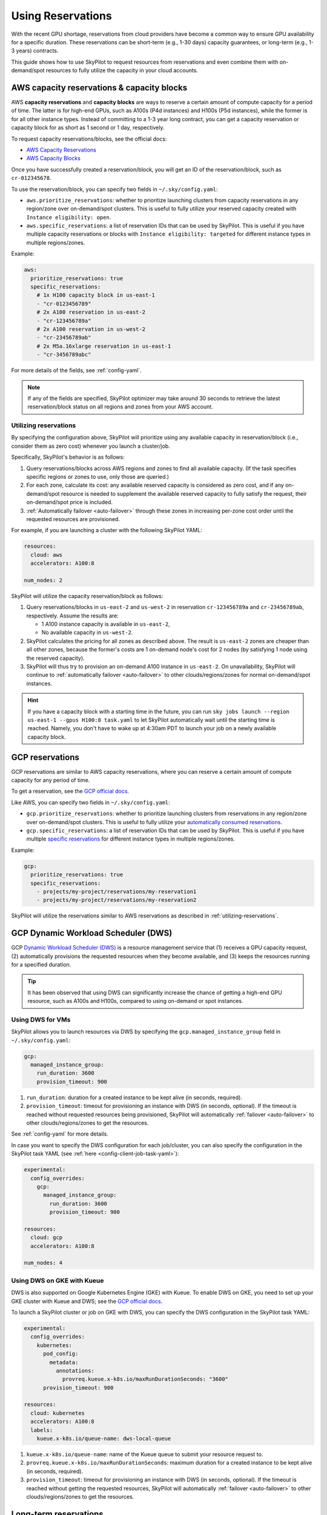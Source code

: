 
.. _reservation:

Using Reservations
===================================


With the recent GPU shortage, reservations from cloud providers have become a common way to ensure GPU availability for a specific duration. These reservations can be short-term (e.g., 1-30 days) capacity guarantees, or long-term (e.g., 1-3 years) contracts.

This guide shows how to use SkyPilot to request resources from reservations and even combine them with on-demand/spot resources to fully
utilize the capacity in your cloud accounts.

.. image:: https://i.imgur.com/FA0BT0E.png
  :width: 95%
  :align: center


AWS capacity reservations & capacity blocks
--------------------------------------------

AWS **capacity reservations** and **capacity blocks** are ways to reserve a certain amount of compute capacity for a period of time. The latter is for high-end GPUs, such as A100s (P4d instances) and H100s (P5d instances), while the former is for all other instance types.
Instead of committing to a 1-3 year long contract, you can get a capacity reservation or capacity block for as short as 1 second or 1 day, respectively.


To request capacity reservations/blocks, see the official docs:

* `AWS Capacity Reservations <https://docs.aws.amazon.com/AWSEC2/latest/UserGuide/ec2-capacity-reservations.html>`_
* `AWS Capacity Blocks <https://docs.aws.amazon.com/AWSEC2/latest/UserGuide/ec2-capacity-blocks.html>`_

Once you have successfully created a reservation/block, you will get an ID of the reservation/block, such as ``cr-012345678``.

To use the reservation/block, you can specify two fields in ``~/.sky/config.yaml``:

* ``aws.prioritize_reservations``: whether to prioritize launching clusters from capacity reservations in any region/zone over on-demand/spot clusters. This is useful to fully utilize your reserved capacity created with ``Instance eligibility: open``.
* ``aws.specific_reservations``: a list of reservation IDs that can be used by SkyPilot. This is useful if you have multiple capacity reservations or blocks with ``Instance eligibility: targeted`` for different instance types in multiple regions/zones.


Example:

.. code-block:: yaml

    aws:
      prioritize_reservations: true
      specific_reservations:
        # 1x H100 capacity block in us-east-1
        - "cr-0123456789"
        # 2x A100 reservation in us-east-2
        - "cr-123456789a"
        # 2x A100 reservation in us-west-2
        - "cr-23456789ab"
        # 2x M5a.16xlarge reservation in us-east-1
        - "cr-3456789abc"

For more details of the fields, see :ref:`config-yaml`.

.. note::

    If any of the fields are specified, SkyPilot optimizer may take around 30 seconds to retrieve the latest reservation/block status on all regions and zones from your AWS account.


.. _utilizing-reservations:

Utilizing reservations
~~~~~~~~~~~~~~~~~~~~~~

By specifying the configuration above, SkyPilot will prioritize using any available capacity in reservation/block (i.e., consider them as zero cost) whenever you launch a cluster/job.

Specifically, SkyPilot's behavior is as follows:

1. Query reservations/blocks across AWS regions and zones to find all available capacity. (If the task specifies specific regions or zones to use, only those are queried.)
2. For each zone, calculate its cost: any available reserved capacity is considered as zero cost, and if any on-demand/spot resource is needed to supplement the available reserved capacity to fully satisfy the request, their on-demand/spot price is included.
3. :ref:`Automatically failover <auto-failover>` through these zones in increasing per-zone cost order until the requested resources are provisioned.


For example, if you are launching a cluster with the following SkyPilot YAML:

.. code-block:: yaml

    resources:
      cloud: aws
      accelerators: A100:8

    num_nodes: 2


SkyPilot will utilize the capacity reservation/block as follows:

1. Query reservations/blocks in ``us-east-2`` and ``us-west-2`` in reservation ``cr-123456789a`` and ``cr-23456789ab``, respectively. Assume the results are:

   - 1 A100 instance capacity is available in ``us-east-2``,
   - No available capacity in ``us-west-2``.
2. SkyPilot calculates the pricing for all zones as described above.  The result is ``us-east-2`` zones are cheaper than  all other zones, because the former's costs are 1 on-demand node's cost for 2 nodes (by satisfying 1 node using the reserved capacity).
3. SkyPilot will thus try to provision an on-demand A100 instance in ``us-east-2``. On unavailability, SkyPilot will continue to :ref:`automatically failover <auto-failover>` to other clouds/regions/zones for normal on-demand/spot instances.


.. hint::

    If you have a capacity block with a starting time in the future, you can run ``sky jobs launch --region us-east-1 --gpus H100:8 task.yaml`` to let SkyPilot automatically wait until the starting time is reached. Namely, you don't have to wake up at 4:30am PDT to launch your job on a newly available capacity block.


GCP reservations
-----------------

GCP reservations are similar to AWS capacity reservations, where you can reserve a certain amount of compute capacity for any period of time.

To get a reservation, see the `GCP official docs <https://cloud.google.com/compute/docs/instances/reservations-single-project>`__.

Like AWS, you can specify two fields in ``~/.sky/config.yaml``:

* ``gcp.prioritize_reservations``: whether to prioritize launching clusters from reservations in any region/zone over on-demand/spot clusters. This is useful to fully utilize your `automatically consumed reservations <https://cloud.google.com/compute/docs/instances/reservations-consume#consuming_instances_from_any_matching_reservation>`__.
* ``gcp.specific_reservations``: a list of reservation IDs that can be used by SkyPilot. This is useful if you have multiple `specific reservations <https://cloud.google.com/compute/docs/instances/reservations-consume#consuming_instances_from_a_specific_reservation>`__ for different instance types in multiple regions/zones.

Example:

.. code-block:: yaml

    gcp:
      prioritize_reservations: true
      specific_reservations:
        - projects/my-project/reservations/my-reservation1
        - projects/my-project/reservations/my-reservation2


SkyPilot will utilize the reservations similar to AWS reservations as described in :ref:`utilizing-reservations`.


GCP Dynamic Workload Scheduler (DWS)
-------------------------------------

GCP `Dynamic Workload Scheduler (DWS) <https://cloud.google.com/blog/products/compute/introducing-dynamic-workload-scheduler>`__ is a resource management service that (1) receives a GPU capacity request, (2) automatically provisions the requested resources when they become available, and (3) keeps the resources running for a specified duration.

.. tip::

    It has been observed that using DWS can significantly increase the chance of getting a high-end GPU resource, such as A100s and H100s, compared to using on-demand or spot instances.


Using DWS for VMs
~~~~~~~~~~~~~~~~~

SkyPilot allows you to launch resources via DWS by specifying the ``gcp.managed_instance_group`` field in ``~/.sky/config.yaml``:

.. code-block:: yaml

    gcp:
      managed_instance_group:
        run_duration: 3600
        provision_timeout: 900


1. ``run_duration``: duration for a created instance to be kept alive (in seconds, required).
2. ``provision_timeout``: timeout for provisioning an instance with DWS (in seconds, optional). If the timeout is reached without requested resources being provisioned, SkyPilot will automatically :ref:`failover <auto-failover>` to other clouds/regions/zones to get the resources.

See :ref:`config-yaml` for more details.

In case you want to specify the DWS configuration for each job/cluster, you can also specify the configuration in the SkyPilot task YAML (see :ref:`here <config-client-job-task-yaml>`):

.. code-block:: yaml

    experimental:
      config_overrides:
        gcp:
          managed_instance_group:
            run_duration: 3600
            provision_timeout: 900

    resources:
      cloud: gcp
      accelerators: A100:8

    num_nodes: 4

.. _dws-on-gke:

Using DWS on GKE with Kueue
~~~~~~~~~~~~~~~~~~~~~~~~~~~~

DWS is also supported on Google Kubernetes Engine (GKE) with Kueue. To enable DWS on GKE, you need to set up your GKE cluster with Kueue and DWS; see the `GCP official docs <https://cloud.google.com/kubernetes-engine/docs/how-to/provisioningrequest>`__.

To launch a SkyPilot cluster or job on GKE with DWS, you can specify the DWS configuration in the SkyPilot task YAML:

.. code-block:: yaml

    experimental:
      config_overrides:
        kubernetes:
          pod_config:
            metadata:
              annotations:
                provreq.kueue.x-k8s.io/maxRunDurationSeconds: "3600"
          provision_timeout: 900

    resources:
      cloud: kubernetes
      accelerators: A100:8
      labels:
        kueue.x-k8s.io/queue-name: dws-local-queue

1. ``kueue.x-k8s.io/queue-name``: name of the Kueue queue to submit your resource request to.
2. ``provreq.kueue.x-k8s.io/maxRunDurationSeconds``: maximum duration for a created instance to be kept alive (in seconds, required).
3. ``provision_timeout``: timeout for provisioning an instance with DWS (in seconds, optional). If the timeout is reached without getting the requested resources, SkyPilot will automatically :ref:`failover <auto-failover>` to other clouds/regions/zones to get the resources.

Long-term reservations
----------------------

Unlike short-term reservations above, long-term reservations are typically more than one month long and can be viewed as a type of *on-prem cluster*.

SkyPilot supports long-term reservations and on-premise clusters through Kubernetes, i.e., you can set up a Kubernetes cluster on top of your reserved resources and interact with them through SkyPilot.

See the simple steps to set up a Kubernetes cluster on existing machines in :ref:`Using Existing Machines <existing-machines>` or :ref:`bring your existing Kubernetes cluster <kubernetes-overview>`.
